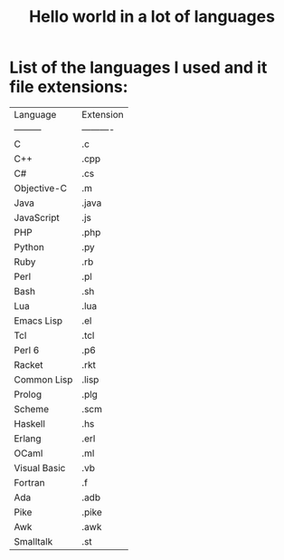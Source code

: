#+TITLE: Hello world in a lot of languages

* List of the languages I used and it file extensions:
| Language | Extension |
| ---------|---------- |
| C | .c |
| C++ | .cpp |
| C# | .cs |
| Objective-C | .m |
| Java | .java | 
| JavaScript | .js | 
| PHP | .php |
| Python | .py |
| Ruby | .rb | 
| Perl | .pl | 
| Bash | .sh |
| Lua | .lua |
| Emacs Lisp | .el |
| Tcl | .tcl |
| Perl 6 | .p6 |
| Racket | .rkt |
| Common Lisp | .lisp |
| Prolog | .plg |
| Scheme | .scm |
| Haskell | .hs |
| Erlang | .erl |
| OCaml | .ml |
| Visual Basic | .vb |
| Fortran | .f |
| Ada | .adb |
| Pike | .pike |
| Awk | .awk | 
| Smalltalk | .st |